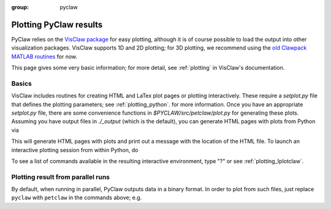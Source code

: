:group: pyclaw

.. _pyclaw_plotting:

=======================
Plotting PyClaw results
=======================
PyClaw relies on the 
`VisClaw package <http://github.com/clawpack/visclaw/>`_ for easy plotting, although
it is of course possible to load the output into other visualization packages.
VisClaw supports 1D and 2D plotting; for 3D plotting, we recommend using the
`old Clawpack MATLAB routines <http://depts.washington.edu/clawpack/users-4.6/matlab_plotting.html>`_
for now.

This page gives some very basic information; for more detail, see :ref:`plotting`
in VisClaw's documentation.


Basics
=======
VisClaw includes routines for creating HTML and LaTex plot pages or plotting interactively.
These require a `setplot.py` file that defines the plotting parameters;
see :ref:`plotting_python`.
for more information.  Once you have an appropriate `setplot.py` file,
there are some convenience functions in `$PYCLAW/src/petclaw/plot.py`
for generating these plots.  Assuming you have output files in `./_output`
(which is the default), you can generate HTML pages with plots from Python via

.. doctest::

    >>> from clawpack.pyclaw import plot
    >>> plot.html_plot() # doctest: +SKIP

This will generate HTML pages with plots and print out a message with the
location of the HTML file.  To launch an interactive plotting session
from within Python, do

.. doctest::

    >>> from clawpack.pyclaw import plot
    >>> plot.interactive_plot() # doctest: +SKIP

To see a list of commands available in the resulting interactive environment,
type "?" or see :ref:`plotting_Iplotclaw`.

Plotting result from parallel runs
========================================
By default, when running in parallel, PyClaw outputs data in a binary format.
In order to plot from such files, just replace ``pyclaw`` with ``petclaw`` in the
commands above; e.g.

.. doctest::

    >>> from clawpack.petclaw import plot
    >>> plot.interactive_plot() # doctest: +SKIP

